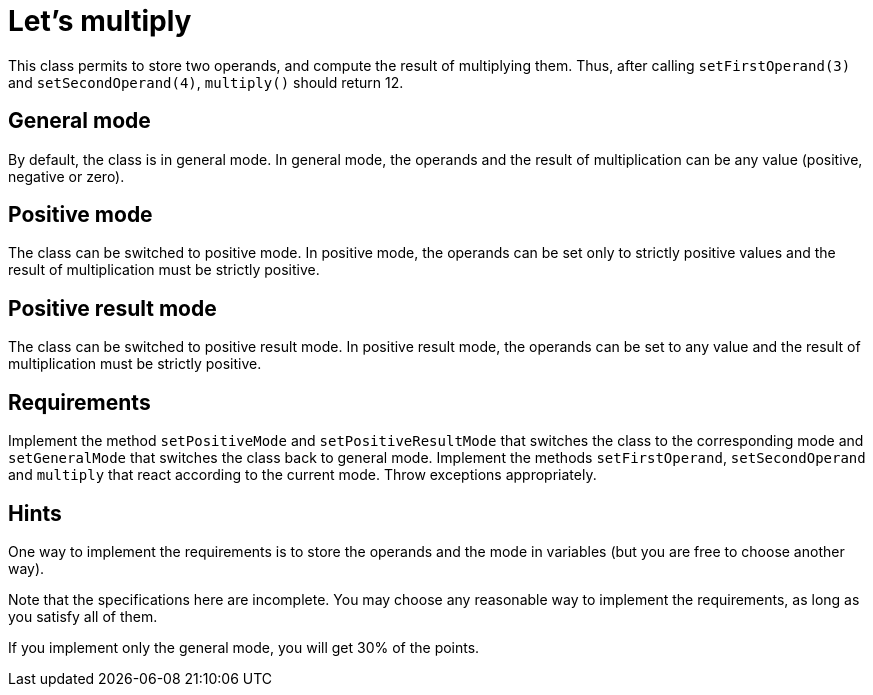 = Let’s multiply

This class permits to store two operands, and compute the result of multiplying them. Thus, after calling `setFirstOperand(3)` and `setSecondOperand(4)`, `multiply()` should return 12.

== General mode
By default, the class is in general mode.
In general mode, the operands and the result of multiplication can be any value (positive, negative or zero).

== Positive mode
The class can be switched to positive mode.
In positive mode, the operands can be set only to strictly positive values and the result of multiplication must be strictly positive.

== Positive result mode
The class can be switched to positive result mode.
In positive result mode, the operands can be set to any value and the result of multiplication must be strictly positive.

== Requirements
Implement the method `setPositiveMode` and `setPositiveResultMode` that switches the class to the corresponding mode and `setGeneralMode` that switches the class back to general mode.
Implement the methods `setFirstOperand`, `setSecondOperand` and `multiply` that react according to the current mode. 
Throw exceptions appropriately.

== Hints

One way to implement the requirements is to store the operands and the mode in variables (but you are free to choose another way).

Note that the specifications here are incomplete. You may choose any reasonable way to implement the requirements, as long as you satisfy all of them.

If you implement only the general mode, you will get 30% of the points.
